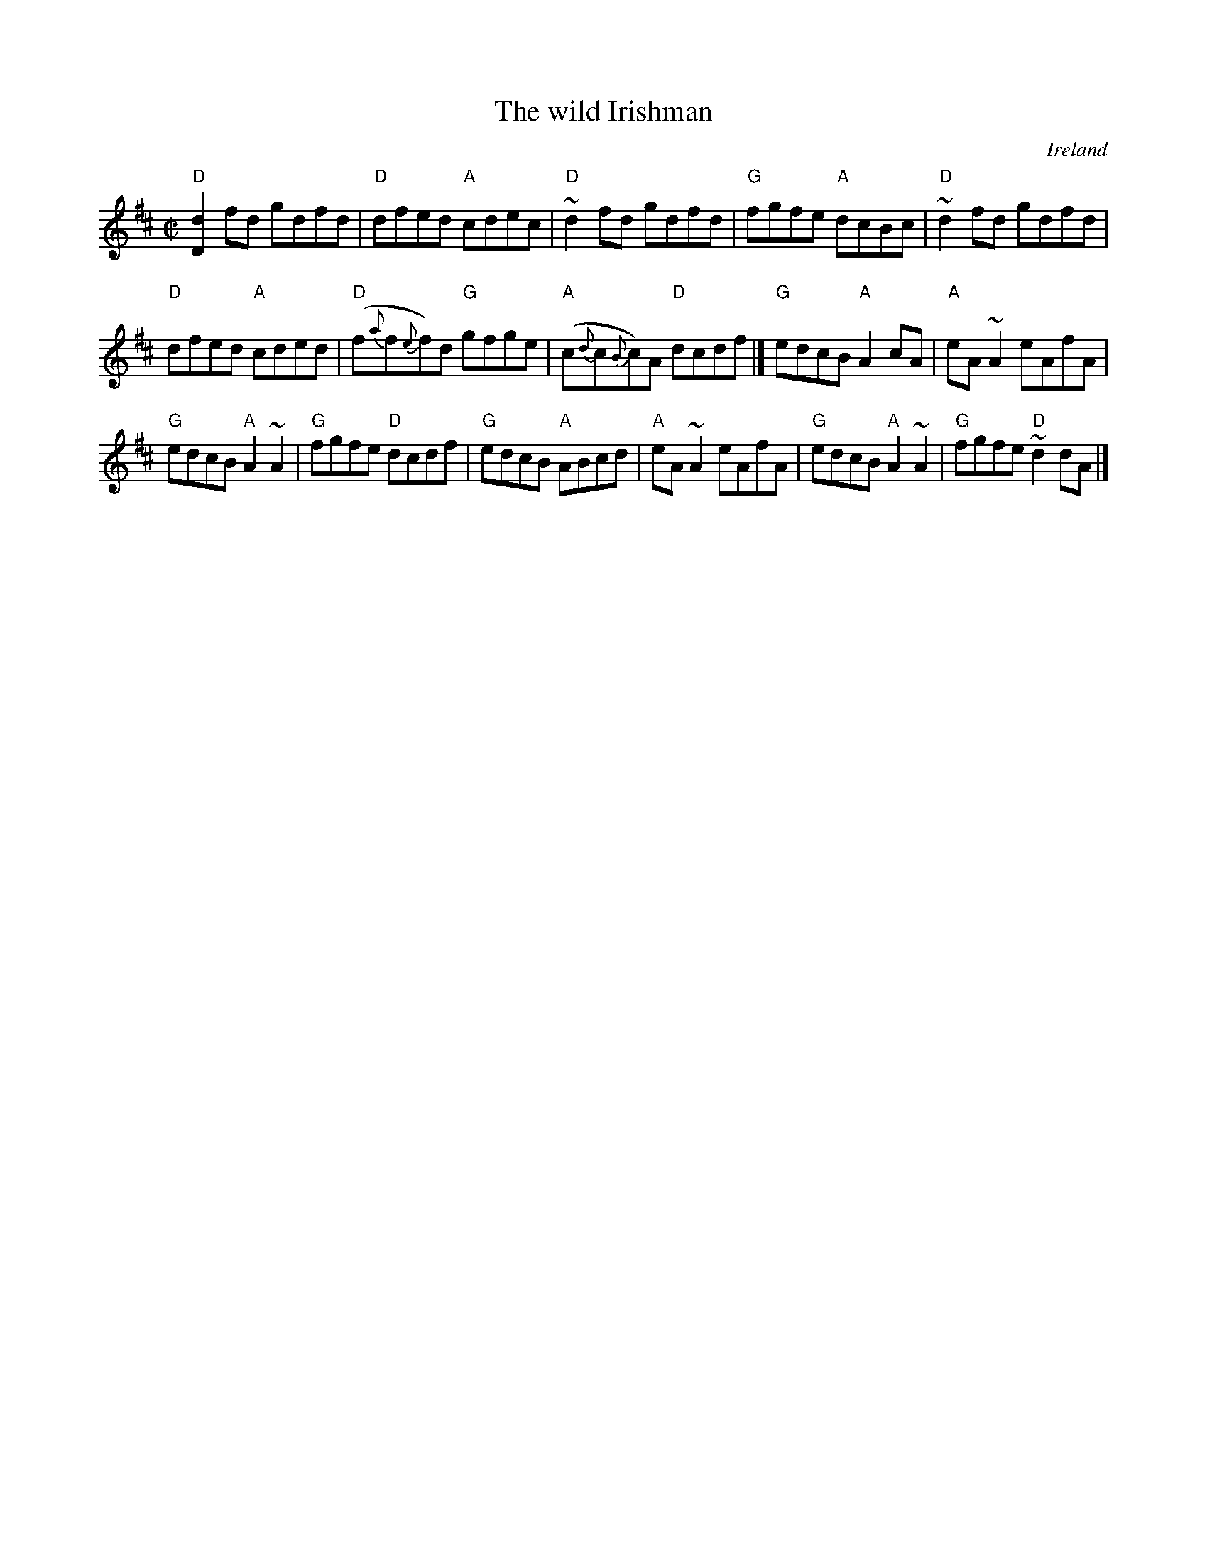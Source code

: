 X:343
T:The wild Irishman
R:Reel
O:Ireland
B:Irish Traditional Music Session Tunes 2 n6
S:Tommy Peoples, from a 70's demo tape
Z:Transcription:Bernie Stocks, slight arr., chords:Mike Long
M:C|
L:1/8
K:D
"D"[D2d2]fd gdfd|"D"dfed "A"cdec|"D"~d2fd gdfd|"G"fgfe "A"dcBc|\
"D"~d2fd gdfd|
"D"dfed "A"cded|"D"(f{a}f{e}f)d "G"gfge| "A"(c{d}c{B}c)A "D"dcdf|]\
"G"edcB "A"A2cA|"A"eA~A2 eAfA|
"G"edcB "A"A2~A2|"G"fgfe "D"dcdf|\
"G"edcB "A"ABcd|"A"eA~A2 eAfA|"G"edcB "A"A2~A2|"G"fgfe "D"~d2 dA|]
